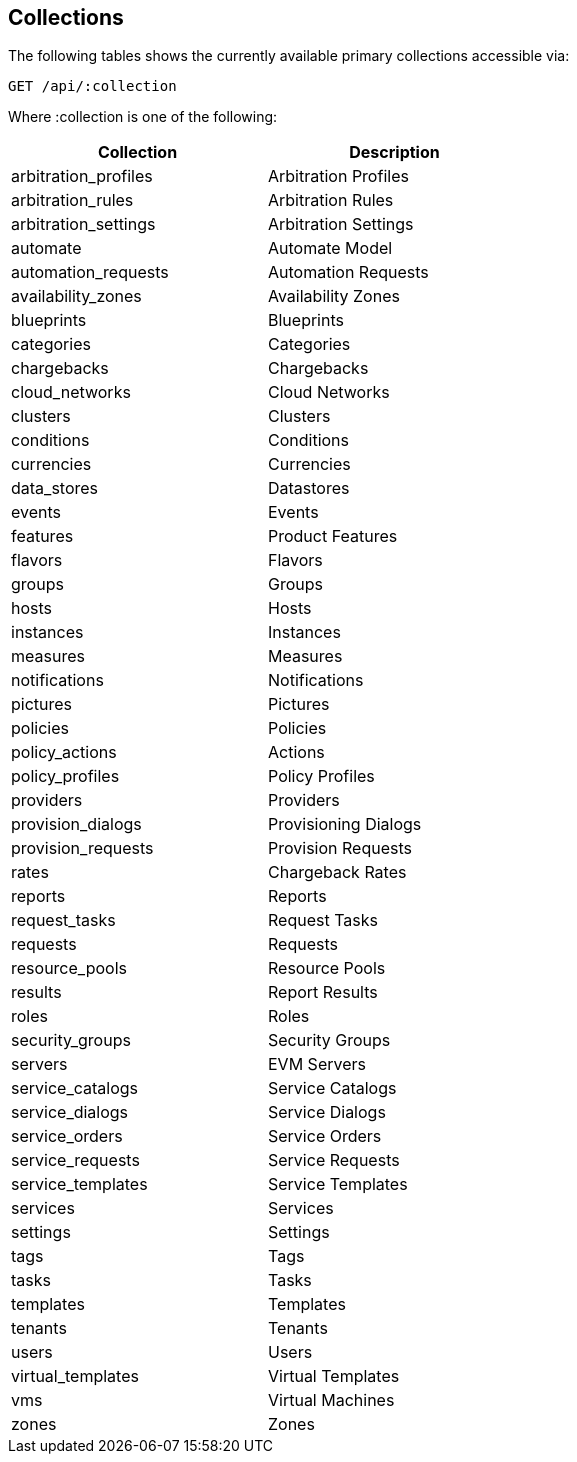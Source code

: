 
[[collections]]
== Collections

The following tables shows the currently available primary collections accessible via:

[source,data]
----
GET /api/:collection
----

Where :collection is one of the following:

[cols="1<,2<",options="header",width="60%"]
|=============================================================
|Collection | Description
|arbitration_profiles | Arbitration Profiles
|arbitration_rules | Arbitration Rules
|arbitration_settings | Arbitration Settings
|automate | Automate Model
|automation_requests | Automation Requests
|availability_zones | Availability Zones
|blueprints | Blueprints
|categories | Categories
|chargebacks | Chargebacks
|cloud_networks | Cloud Networks
|clusters | Clusters
|conditions | Conditions
|currencies | Currencies
|data_stores | Datastores
|events | Events
|features | Product Features
|flavors | Flavors
|groups | Groups
|hosts | Hosts
|instances | Instances
|measures | Measures
|notifications | Notifications
|pictures | Pictures
|policies | Policies
|policy_actions | Actions
|policy_profiles | Policy Profiles
|providers | Providers
|provision_dialogs | Provisioning Dialogs
|provision_requests | Provision Requests
|rates | Chargeback Rates
|reports | Reports
|request_tasks | Request Tasks
|requests | Requests
|resource_pools | Resource Pools
|results | Report Results
|roles | Roles
|security_groups | Security Groups
|servers | EVM Servers
|service_catalogs | Service Catalogs
|service_dialogs | Service Dialogs
|service_orders | Service Orders
|service_requests | Service Requests
|service_templates | Service Templates
|services | Services
|settings | Settings
|tags | Tags
|tasks | Tasks
|templates | Templates
|tenants | Tenants
|users | Users
|virtual_templates | Virtual Templates
|vms | Virtual Machines
|zones | Zones
|=============================================================

